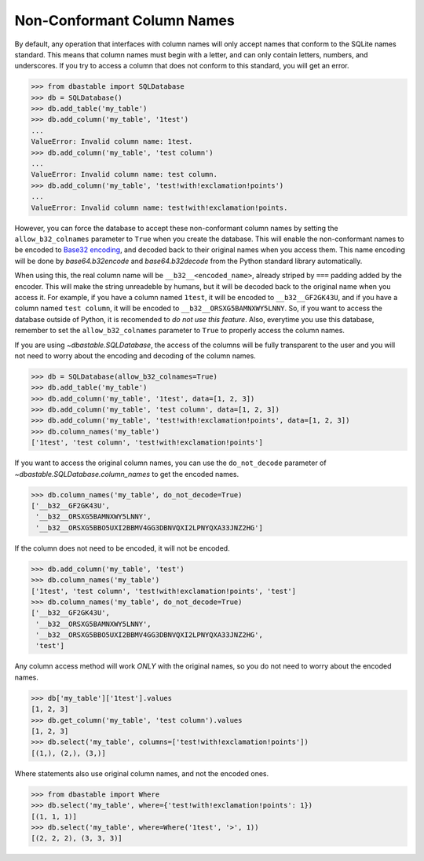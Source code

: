 Non-Conformant Column Names
---------------------------

By default, any operation that interfaces with column names will only accept names that conform to the SQLite names standard. This means that column names must begin with a letter, and can only contain letters, numbers, and underscores. If you try to access a column that does not conform to this standard, you will get an error.

.. code-block:: python

    >>> from dbastable import SQLDatabase
    >>> db = SQLDatabase()
    >>> db.add_table('my_table')
    >>> db.add_column('my_table', '1test')
    ...
    ValueError: Invalid column name: 1test.
    >>> db.add_column('my_table', 'test column')
    ...
    ValueError: Invalid column name: test column.
    >>> db.add_column('my_table', 'test!with!exclamation!points')
    ...
    ValueError: Invalid column name: test!with!exclamation!points.

However, you can force the database to accept these non-conformant column names by setting the ``allow_b32_colnames`` parameter to ``True`` when you create the database. This will enable the non-conformant names to be encoded to `Base32 encoding <https://en.wikipedia.org/wiki/Base32>`_, and decoded back to their original names when you access them. This name encoding will be done by `base64.b32encode` and `base64.b32decode` from the Python standard library automatically.

When using this, the real column name will be ``__b32__<encoded_name>``, already striped by ``===`` padding added by the encoder. This will make the string unreadeble by humans, but it will be decoded back to the original name when you access it. For example, if you have a column named ``1test``, it will be encoded to ``__b32__GF2GK43U``, and if you have a column named ``test column``, it will be encoded to ``__b32__ORSXG5BAMNXWY5LNNY``. So, if you want to access the database outside of Python, it is recomended to *do not use this feature*. Also, everytime you use this database, remember to set the ``allow_b32_colnames`` parameter to ``True`` to properly access the column names.

If you are using `~dbastable.SQLDatabase`, the access of the columns will be fully transparent to the user and you will not need to worry about the encoding and decoding of the column names.

.. code-block:: python

    >>> db = SQLDatabase(allow_b32_colnames=True)
    >>> db.add_table('my_table')
    >>> db.add_column('my_table', '1test', data=[1, 2, 3])
    >>> db.add_column('my_table', 'test column', data=[1, 2, 3])
    >>> db.add_column('my_table', 'test!with!exclamation!points', data=[1, 2, 3])
    >>> db.column_names('my_table')
    ['1test', 'test column', 'test!with!exclamation!points']

If you want to access the original column names, you can use the ``do_not_decode`` parameter of `~dbastable.SQLDatabase.column_names` to get the encoded names.

.. code-block:: python

    >>> db.column_names('my_table', do_not_decode=True)
    ['__b32__GF2GK43U',
     '__b32__ORSXG5BAMNXWY5LNNY',
     '__b32__ORSXG5BBO5UXI2BBMV4GG3DBNVQXI2LPNYQXA33JNZ2HG']

If the column does not need to be encoded, it will not be encoded.

.. code-block:: python

    >>> db.add_column('my_table', 'test')
    >>> db.column_names('my_table')
    ['1test', 'test column', 'test!with!exclamation!points', 'test']
    >>> db.column_names('my_table', do_not_decode=True)
    ['__b32__GF2GK43U',
     '__b32__ORSXG5BAMNXWY5LNNY',
     '__b32__ORSXG5BBO5UXI2BBMV4GG3DBNVQXI2LPNYQXA33JNZ2HG',
     'test']

Any column access method will work *ONLY* with the original names, so you do not need to worry about the encoded names.

.. code-block:: python

    >>> db['my_table']['1test'].values
    [1, 2, 3]
    >>> db.get_column('my_table', 'test column').values
    [1, 2, 3]
    >>> db.select('my_table', columns=['test!with!exclamation!points'])
    [(1,), (2,), (3,)]

Where statements also use original column names, and not the encoded ones.

.. code-block:: python

    >>> from dbastable import Where
    >>> db.select('my_table', where={'test!with!exclamation!points': 1})
    [(1, 1, 1)]
    >>> db.select('my_table', where=Where('1test', '>', 1))
    [(2, 2, 2), (3, 3, 3)]
